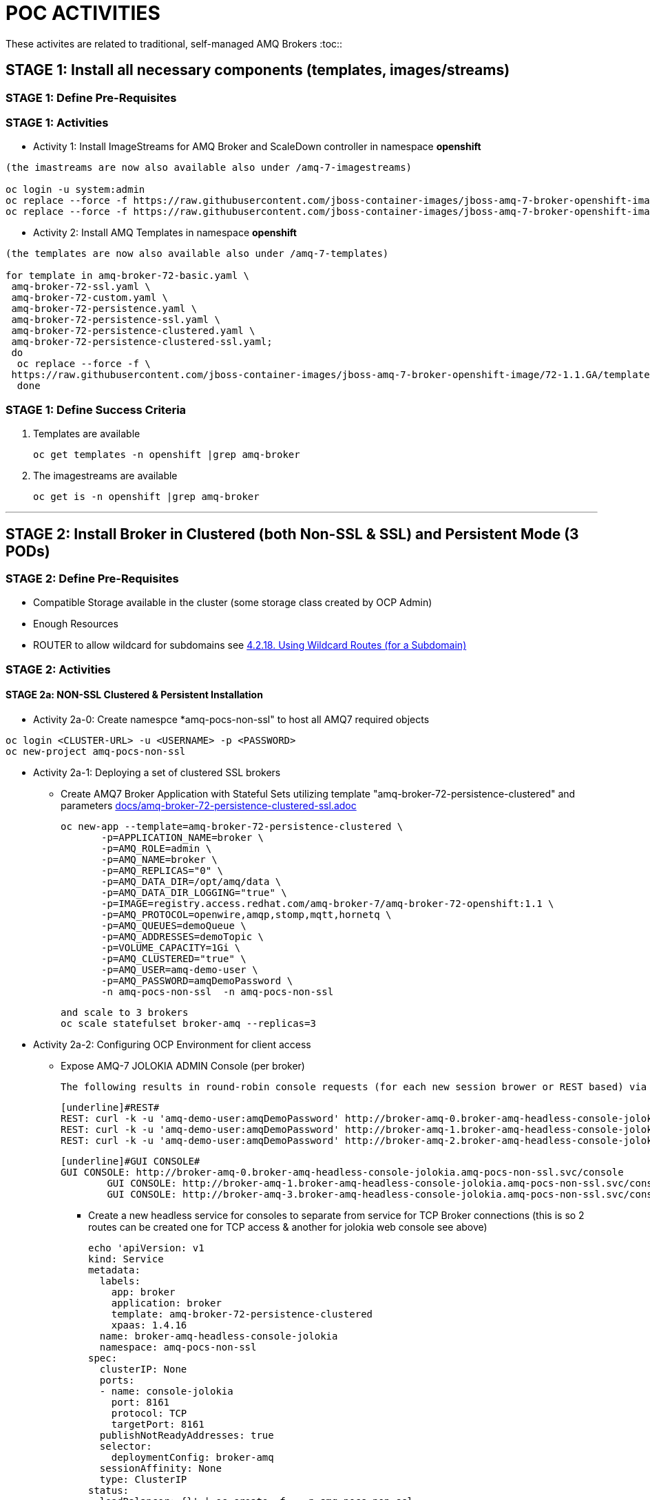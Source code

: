 = POC ACTIVITIES

These activites are related to traditional, self-managed AMQ Brokers
:toc::



== STAGE 1:  Install all necessary components (templates, images/streams)

=== STAGE 1: Define Pre-Requisites 

=== STAGE 1: Activities

* Activity 1: Install ImageStreams for AMQ Broker and ScaleDown controller in namespace *openshift*

[source, bash]
----

(the imastreams are now also available also under /amq-7-imagestreams)

oc login -u system:admin
oc replace --force -f https://raw.githubusercontent.com/jboss-container-images/jboss-amq-7-broker-openshift-image/72-1.1.GA/amq-broker-7-image-streams.yaml -n openshift
oc replace --force -f https://raw.githubusercontent.com/jboss-container-images/jboss-amq-7-broker-openshift-image/72-1.1.GA/amq-broker-7-scaledown-controller-image-streams.yaml -n openshift
----

* Activity 2: Install AMQ Templates in namespace *openshift*

[source, bash]
----

(the templates are now also available also under /amq-7-templates)

for template in amq-broker-72-basic.yaml \
 amq-broker-72-ssl.yaml \
 amq-broker-72-custom.yaml \
 amq-broker-72-persistence.yaml \
 amq-broker-72-persistence-ssl.yaml \
 amq-broker-72-persistence-clustered.yaml \
 amq-broker-72-persistence-clustered-ssl.yaml;
 do
  oc replace --force -f \
 https://raw.githubusercontent.com/jboss-container-images/jboss-amq-7-broker-openshift-image/72-1.1.GA/templates/${template} -n openshift
  done
----



=== STAGE 1: Define Success Criteria

1. Templates are available

	oc get templates -n openshift |grep amq-broker

2. The imagestreams are available

	oc get is -n openshift |grep amq-broker

---


== STAGE 2:  Install Broker in Clustered (both Non-SSL & SSL) and Persistent Mode (3 PODs)

=== STAGE 2:  Define Pre-Requisites 
- Compatible Storage available in the cluster (some storage class created by OCP Admin)
- Enough Resources
- ROUTER to allow wildcard for subdomains see link:https://access.redhat.com/documentation/en-us/openshift_container_platform/3.9/html-single/installation_and_configuration/#using-wildcard-routes[4.2.18. Using Wildcard Routes (for a Subdomain)]

=== STAGE 2: Activities


==== STAGE 2a: NON-SSL Clustered & Persistent Installation

* Activity 2a-0: Create namespce *amq-pocs-non-ssl" to host all AMQ7 required objects

[souce, bash]
----
oc login <CLUSTER-URL> -u <USERNAME> -p <PASSWORD>
oc new-project amq-pocs-non-ssl
----

* Activity 2a-1: Deploying a set of clustered SSL brokers
** Create AMQ7 Broker Application with Stateful Sets utilizing template "amq-broker-72-persistence-clustered" and parameters link:docs/amq-broker-72-persistence-clustered-ssl.adoc[]

	oc new-app --template=amq-broker-72-persistence-clustered \
        -p=APPLICATION_NAME=broker \
        -p=AMQ_ROLE=admin \
        -p=AMQ_NAME=broker \
        -p=AMQ_REPLICAS="0" \
        -p=AMQ_DATA_DIR=/opt/amq/data \
        -p=AMQ_DATA_DIR_LOGGING="true" \
        -p=IMAGE=registry.access.redhat.com/amq-broker-7/amq-broker-72-openshift:1.1 \
        -p=AMQ_PROTOCOL=openwire,amqp,stomp,mqtt,hornetq \
        -p=AMQ_QUEUES=demoQueue \
        -p=AMQ_ADDRESSES=demoTopic \
        -p=VOLUME_CAPACITY=1Gi \
        -p=AMQ_CLUSTERED="true" \
        -p=AMQ_USER=amq-demo-user \
        -p=AMQ_PASSWORD=amqDemoPassword \
        -n amq-pocs-non-ssl  -n amq-pocs-non-ssl

	and scale to 3 brokers
	oc scale statefulset broker-amq --replicas=3

* Activity 2a-2: Configuring OCP Environment for client access
** Expose AMQ-7 JOLOKIA ADMIN Console (per broker)
   
	The following results in round-robin console requests (for each new session brower or REST based) via this route to all 3 consoles (*TBD IF ON OCP THERE IS A BETTER WAY*)

	[underline]#REST#
	REST: curl -k -u 'amq-demo-user:amqDemoPassword' http://broker-amq-0.broker-amq-headless-console-jolokia.amq-pocs-non-ssl.svc/console/jolokia
	REST: curl -k -u 'amq-demo-user:amqDemoPassword' http://broker-amq-1.broker-amq-headless-console-jolokia.amq-pocs-non-ssl.svc/console/jolokia
	REST: curl -k -u 'amq-demo-user:amqDemoPassword' http://broker-amq-2.broker-amq-headless-console-jolokia.amq-pocs-non-ssl.svc/console/jolokia

	[underline]#GUI CONSOLE#
	GUI CONSOLE: http://broker-amq-0.broker-amq-headless-console-jolokia.amq-pocs-non-ssl.svc/console
 	GUI CONSOLE: http://broker-amq-1.broker-amq-headless-console-jolokia.amq-pocs-non-ssl.svc/console
 	GUI CONSOLE: http://broker-amq-3.broker-amq-headless-console-jolokia.amq-pocs-non-ssl.svc/console

*** Create a new headless service for consoles to separate from service for TCP Broker connections (this is so 2 routes can be created one for TCP access & another for jolokia web console see above)

	echo 'apiVersion: v1
	kind: Service
	metadata:
	  labels:
	    app: broker
	    application: broker
	    template: amq-broker-72-persistence-clustered
	    xpaas: 1.4.16
	  name: broker-amq-headless-console-jolokia
	  namespace: amq-pocs-non-ssl
	spec:
	  clusterIP: None
	  ports:
	  - name: console-jolokia
	    port: 8161
	    protocol: TCP
	    targetPort: 8161
	  publishNotReadyAddresses: true
	  selector:
	    deploymentConfig: broker-amq
	  sessionAffinity: None
	  type: ClusterIP
	status:
	  loadBalancer: {}' | oc create -f - -n amq-pocs-non-ssl

*** Create new ROUTE to access the console-jolokia port

	echo 'apiVersion: v1
	kind: Route
	metadata:
	  labels:
	    app: broker-amq
	    application: broker-amq
	  name: console-jolokia
	spec:
	  port:
	    targetPort: console-jolokia
	  to:
	    kind: Service
	    name: broker-amq-headless
	    weight: 100
	  wildcardPolicy: Subdomain
	  host: star.broker-amq-headless-console-jolokia.amq-pocs-non-ssl.svc' | oc create -f - -n amq-pocs-non-ssl

*** No ROUTE to access TCP based ports (amqp etc.) as OCP router is using an HTTP proxy.  You have to use TLS-passthrough on port 443. Therefore a NodePort service will be used  to access 61616 for AMQP and other protocols

*** Add to */etc/hosts* for the system to resolve
	192.168.42.196[IP OF OC CLUSTER] broker-amq-0.broker-amq-headless-console-jolokia.amq-pocs-non-ssl.svc broker-amq-1.broker-amq-headless-console-jolokia.amq-pocs-non-ssl.svc broker-amq-2.broker-amq-headless-console-jolokia.amq-pocs-non-ssl.svc

	
** Expose AMQ Broker TCP Protocols to External Clients via NodePort (*Tested Successfully*)
*** Create Service exposing port *all* non-ssl (61616) over nodeport *30001*

	echo 'apiVersion: v1
	kind: Service
	metadata:
	  labels:
	    application: broker
	  name: broker-external-tcp
	  namespace: amq-pocs-non-ssl
	spec:
	  externalTrafficPolicy: Cluster
	  ports:
	   -  nodePort: 30001
	      port: 61616
	      protocol: TCP
	      targetPort: 61616
	  selector:
	    deploymentConfig: broker-amq
	  sessionAffinity: None
	  type: NodePort
	status:
	  loadBalancer: {}' | oc create -f - -n amq-pocs-non-ssl

*** Testing TCP Access

**** Pre-requisites: link:https://developers.redhat.com/products/amq/download/[*Download AMQ-7 Broker Server Binaries*]

**** *TEST 1*

	Node PORT Access. Tested sucessfully with (the following are using broker/bin installation binaries available locally)
	3 consumers:	artemis consumer --url tcp://192.168.42.196:30001 --message-count 100 --destination queue://demoQueue (maybe can try to broker-amq-0, broker-amq-1, broker-amq-2)
	1 producerr: 	artemis producer --url tcp://192.168.42.196:30001 --message-count 300 --destination queue://demoQueue

**** *TEST 2*

	ocp-amq7-poc/clients/jms/apache-qpid-jms-0.37.0.redhat-00001/examples
	mvn clean package dependency:copy-dependencies -DincludeScope=runtime -DskipTests -s example-settings.xm;

	java -DUSER="amq-demo-user" -DPASSWORD="amqDemoPassword" -cp "target/classes/:target/dependency/*" org.apache.qpid.jms.example.HelloWorld
	Ensure ocp-amq7-poc/clients/jms/apache-qpid-jms-0.37.0.redhat-00001/examples/target/classes/jndi.properties|-
			java.naming.factory.initial = org.apache.qpid.jms.jndi.JmsInitialContextFactory
			connectionfactory.myFactoryLookup = amqp://192.168.42.196:30001
			queue.myQueueLookup = demoQueue
			topic.myTopicLookup = demoTopic


* Activity 2a-3: Scaling set of clustered SSL brokers (scale controller)
** Install ScaleDown controller in namespace *amq-pocs-non-ssl*

	oc create -n amq-pocs-non-ssl -f https://raw.githubusercontent.com/jboss-container-images/jboss-amq-7-broker-openshift-image/72-1.1.GA/templates/amq-broker-72-persistence-clustered-controller.yaml

	deployment.apps/amq-broker-72-scaledown-controller-openshift-deployment created
	serviceaccount/amq-broker-72-scaledown-controller-openshift-sa created
	role.rbac.authorization.k8s.io/amq-broker-72-scaledown-controller-openshift-role created
	rolebinding.rbac.authorization.k8s.io/amq-broker-72-scaledown-controller-openshift-rb created


*** Scale Down Stateful set of AMQ-7 Brokers and watch the logs of the *scaledown-controller* (oc logs -f [scaledown-controller POD NAME]) for the draining activity. 

	Sending messaging with no consumers and watching the jolokia web-consoles of the other 2 left brokers should indicate the messages were transferred

	oc scale statefulset broker-amq --replicas=2

	$ oc logs -f amq-broker-72-scaledown-controller-openshift-deployment-dd96ck7
	W1207 09:19:37.899878       1 client_config.go:553] Neither --kubeconfig nor --master was specified.  Using the inClusterConfig.  This might not work.
	I1207 09:19:37.918556       1 controller.go:65] Configured to only operate on StatefulSets in namespace amq-pocs-non-ssl
	I1207 09:19:37.918701       1 controller.go:125] Setting up event handlers
	I1207 09:19:37.918738       1 controller.go:166] Starting StatefulSet scaledown cleanup controller
	I1207 09:19:37.918742       1 controller.go:169] Waiting for informer caches to sync
	I1207 09:19:37.918975       1 reflector.go:202] Starting reflector *v1.Pod (30s) from github.com/roddiekieley/statefulset-drain-controller/vendor/k8s.io/client-go/informers/factory.go:130
	I1207 09:19:37.918988       1 reflector.go:240] Listing and watching *v1.Pod from github.com/roddiekieley/statefulset-drain-controller/vendor/k8s.io/client-go/informers/factory.go:130
	I1207 09:19:37.919800       1 reflector.go:202] Starting reflector *v1.StatefulSet (30s) from github.com/roddiekieley/statefulset-drain-controller/vendor/k8s.io/client-go/informers/factory.go:130
	I1207 09:19:37.919811       1 reflector.go:240] Listing and watching *v1.StatefulSet from github.com/roddiekieley/statefulset-drain-controller/vendor/k8s.io/client-go/informers/factory.go:130
	I1207 09:19:37.920108       1 reflector.go:202] Starting reflector *v1.PersistentVolumeClaim (30s) from github.com/roddiekieley/statefulset-drain-controller/vendor/k8s.io/client-go/informers/factory.go:130
	I1207 09:19:37.920116       1 reflector.go:240] Listing and watching *v1.PersistentVolumeClaim from github.com/roddiekieley/statefulset-drain-controller/vendor/k8s.io/client-go/informers/factory.go:130
	I1207 09:19:38.118960       1 controller.go:174] Starting workers
	I1207 09:19:38.118986       1 controller.go:179] Started workers
	I1207 09:23:32.313413       1 controller.go:355] Found orphaned PVC(s) for ordinal '2'. Creating drain pod 'broker-amq-2'.
	I1207 09:23:32.313453       1 controller.go:383] Ordinal zero pod 'broker-amq' podCondition Ready True, proceeding to create drainer pod.
	I1207 09:23:37.362906       1 controller.go:495] Drain pod Phase was Running
	I1207 09:23:43.058911       1 controller.go:495] Drain pod Phase was Running
	I1207 09:23:54.104525       1 controller.go:462] Drain pod 'broker-amq-2' finished.
	I1207 09:23:54.104601       1 controller.go:469] Deleting PVC broker-amq-pvol-broker-amq-2
	I1207 09:23:54.201335       1 controller.go:482] Deleting drain pod broker-amq-2


	Left with 2 storage
	broker-amq-pvol-broker-amq-0   Bound     pv0002    100Gi      RWO,ROX,RWX                   21h
	broker-amq-pvol-broker-amq-1   Bound     pv0031    100Gi      RWO,ROX,RWX                   21h




---

==== STAGE 2b: SSL Clustered & Persistent Installation



* Activity 2b-1: Create namespce *amq-pocs" to host all AMQ7 required objects

[souce, bash]
----
oc login <CLUSTER-URL> -u <USERNAME> -p <PASSWORD>
oc new-project amq-pocs
----



* Activity 2b-2: Create certificates for SSL access on AMQ7 Broker

** Existing certs can be found here for the secret link:certs[]
** Alternatively create new ones with script link:certs/create-ssl-amq.sh[]

[souce, bash]
----
./certs/create-ssl-amq.sh
----


* Activity 2b-3: Deploying a set of clustered SSL brokers
** Create AMQ7 Broker Application with Stateful Sets utilizing template "amq-broker-72-persistence-clustered-ssl" and parameters link:docs/amq-broker-72-persistence-clustered-ssl.adoc[]

    oc new-app --template=amq-broker-72-persistence-clustered-ssl \
        -p=APPLICATION_NAME=broker \
        -p=AMQ_ROLE=admin \
        -p=AMQ_NAME=broker \
        -p=AMQ_REPLICAS="0" \
        -p=AMQ_SECRET=amq-app-secret \
        -p=AMQ_TRUSTSTORE=broker.ts \
        -p=AMQ_KEYSTORE=broker.ks \
        -p=AMQ_DATA_DIR=/opt/amq/data \
        -p=AMQ_DATA_DIR_LOGGING="true" \
        -p=IMAGE=registry.access.redhat.com/amq-broker-7/amq-broker-72-openshift:1.1 \
        -p=AMQ_PROTOCOL=openwire,amqp,stomp,mqtt,hornetq \
        -p=AMQ_QUEUES=demoQueue \
        -p=AMQ_ADDRESSES=demoTopic \
        -p=VOLUME_CAPACITY=1Gi \
        -p=AMQ_CLUSTERED="true" \
        -p=AMQ_USER=amq-demo-user \
        -p=AMQ_PASSWORD=amqDemoPassword \
        -p=AMQ_TRUSTSTORE_PASSWORD=broker \
        -p=AMQ_KEYSTORE_PASSWORD=broker \
        -n amq-pocs


** Scale up the pods to three to create a cluster of brokers.

    oc scale statefulset broker-amq --replicas=3


** and verify that pods are running

-  
    oc get pods
    NAME           READY     STATUS    RESTARTS   AGE
    broker-amq-0   1/1       Running   0          33m
    broker-amq-1   1/1       Running   0          33m
    broker-amq-2   1/1       Running   0          29m


** Verify the brokers have clustered with the new pod by checking the logs.
 
    oc logs broker-amq-2


* Activity 2b-4: Create an SSL Route
** Option A: Single Broker installation
*** link:https://access.redhat.com/documentation/en-us/red_hat_amq/7.2/html-single/deploying_amq_broker_on_openshift_container_platform/#creating-route-ocp_broker-ocp[3.3. Creating an SSL route]

    Note: Only one broker can be scaled up. You cannot scale up multiple brokers.

    Procedure:
    From the Services menu choose broker-amq-tcp-ssl
    From the Action menu and choose Create a route .
    Select the Secure route check box to display the TLS parameters.
    From the TLS Termination drop-down menu, choose Passthrough. This selection relays all communication to AMQ Broker without the OpenShift router decrypting and resending it.

    View the route by going to the routes menu. For example:

    https://broker-amq-tcp-amq-demo.router.default.svc.cluster.local

    This hostname will be used by external clients to connect to the broker using SSL with SNI.



** Option B: Clustered Broker installation
*** link:https://access.redhat.com/documentation/en-us/red_hat_amq/7.2/html-single/deploying_amq_broker_on_openshift_container_platform/#exposing_the_brokers[8.10.1. Exposing the brokers]
     
*** *PRE-REQUISITES ROUTER TO ALLOW* see link:https://access.redhat.com/documentation/en-us/openshift_container_platform/3.9/html-single/installation_and_configuration/#using-wildcard-routes[4.2.18. Using Wildcard Routes (for a Subdomain)]  (login as admin and in default project apply oc set env dc/router ROUTER_ALLOW_WILDCARD_ROUTES=true)
*** Route Configuration
    
    Configure the brokers so that the cluster of brokers are externally available and can be connected to directly, bypassing the OpenShift router. This is done by creating a route that exposes each pod using its own hostname. 
    Note: The important configuration here is the wildcard policy of Subdomain. This allows each broker to be accessible through its own hostname. 

	echo 'apiVersion: v1
	kind: Route
	metadata:
	  labels:
	    app: broker-amq
	    application: broker-amq
	  name: tcp-ssl
	spec:
	  port:
	    targetPort: all-ssl
	  tls:
	    termination: passthrough
	  to:
	    kind: Service
	    name: broker-amq-headless
	    weight: 100
	  wildcardPolicy: Subdomain
	  host: star.broker-amq-headless.amq-pocs.svc' | oc create -f - -n amq-pocs



* Activity 2b-5: Creating a route for the management console
** *PRE-REQUISITES ROUTER TO ALLOW* see link:https://access.redhat.com/documentation/en-us/openshift_container_platform/3.9/html-single/installation_and_configuration/#using-wildcard-routes[4.2.18. Using Wildcard Routes (for a Subdomain)]  (login as admin and in default project apply oc set env dc/router ROUTER_ALLOW_WILDCARD_ROUTES=true)
** Creating a route for the management console (see link:https://access.redhat.com/documentation/en-us/red_hat_amq/7.2/html-single/deploying_amq_broker_on_openshift_container_platform/#creating_a_route_for_the_management_console_2[Documentation on creating management console]

    The clustering templates do not expose the console by default. This is because the OpenShift proxy would load balance around each broker in the cluster and it would not be possible to control which broker console is connected.
    Note: In future releases each pod will have its own integrated console available through the use of the pod. It uses wildcard routing to expose each broker on its own hostname.

*** Procedure

    echo 'apiVersion: v1
    kind: Route
    metadata:
      labels:
        app: broker-amq
        application: broker-amq
      name: console-jolokia
    spec:
      port:
        targetPort: console-jolokia
      to:
        kind: Service
        name: broker-amq-headless
        weight: 100
      wildcardPolicy: Subdomain
      host: star.broker-amq-headless.amq-pocs.svc' | oc create -f - -n amq-pocs

    Note:	The important configuration here is host: *star.broker-amq-headless.amq-pocs.svc*. This is the hostname used for each pod in the broker. 
	 	The star is replaced by the pod name, so if the pod name is broker-amq-0 , the hostname is broker-amq-0.broker-amq-headless.amq-demo.svc
		Add an entry into your /etc/hosts file to map the route name onto the IP address of the OpenShift cluster:
		    192.168.42.196 broker-amq-0.broker-amq-headless.amq-pocs.svc broker-amq-1.broker-amq-headless.amq-pocs.svc broker-amq-2.broker-amq-headless.amq-pocs.svc

    Navigate to the console using the address http://broker-amq-0.broker-amq-headless.amq-pocs.svc in a browser. 



* Activity 2b-6: Create Service Account for the AMQ Broker deployment, Secrets based on certs and asign to SA (MAY HAVE TO DO AFTER INSTALLATION OF OBJETS so SA exists)
** You can run also sript from echo link:scripts/setup_sa_secrets_assign.sh[]

	[REDUNDANT IF CREATED BY THE TEMPLATE] echo '{"kind": "ServiceAccount", "apiVersion": "v1", "metadata": {"name": "broker-service-account"}}' | oc create -f -

	# Add the view role to the service account. The view role enables the service account to view all the resources in the amq-demo namespace, which is necessary for managing the cluster when using the 		OpenShift dns-ping protocol for discovering the mesh endpoints.
	oc policy add-role-to-user view system:serviceaccount:amq-pocs:amq-service-account

	# Use the broker keystore file to create the AMQ Broker secret:
	# oc secrets new amq-app-secret broker.ks
	oc create secret generic amq-app-secret --from-file=./certs/broker.ks --from-file=./certs/broker.ts

	# Add the secret to the service account created earlier:
	oc secrets add sa/amq-service-account secret/amq-app-secret



* Activity 2b-7: Connecting External Clients via SubDomains
** Add entries into the */etc/hosts* file to map the route name onto the actual IP addresses of the brokers (ie. the IP address of the OpenShift cluster):
	
	192.168.42.196 broker-amq-0.broker-amq-headless.amq-pocs.svc broker-amq-1.broker-amq-headless.amq-pocs.svc broker-amq-2.broker-amq-headless.amq-pocs.svc
	
** Testing TCP Access

        ocp-amq7-poc/clients/jms/apache-qpid-jms-0.37.0.redhat-00001/examples
	mvn clean package dependency:copy-dependencies -DincludeScope=runtime -DskipTests -s example-settings.xm;


	Update the jndi.properties configuration file of the client to use the route, truststore, and keystore created previously, for example:

	jndi.properties|-
			java.naming.factory.initial = org.apache.qpid.jms.jndi.JmsInitialContextFactory
			connectionfactory.myFactoryLookup = amqps://broker-amq-0.broker-ssl-amq-headless.amq-pocs.svc:8443?transport.keyStoreLocation=/home/stkousso/Stelios/Projects/0057-Intesa/Scope/ocp-amq7-poc/certs/ client.ks&transport.keyStorePassword=broker&transport.trustStoreLocation=/home/stkousso/Stelios/Projects/0057-Intesa/Scope/ocp-amq7-poc/certs/client.ts&transport.trustStorePassword=broker&transport.verifyHost=false
			queue.myQueueLookup = demoQueue
			topic.myTopicLookup = demoTopic

		java -DUSER="amq-demo-user" -DPASSWORD="amqDemoPassword" -cp "target/classes/:target/dependency/*" org.apache.qpid.jms.example.HelloWorld


		[ERROR] Caused by: sun.security.validator.ValidatorException: PKIX path building failed: sun.security.provider.certpath.SunCertPathBuilderException: unable to find valid certification path to requested target

		TRYING TO ENABLE US TO GET THE AUTHORITY ADDED TO MY JVM
		  890  cd /usr/java/jdk1.8.0_191-amd64/jre/lib/security/cacerts
		  891  cd java/
		  892  cd jdk1.8.0_191-amd64/
		  893  ll
		  894  find -name cacerts
		  895  cd jre/lib/security/
		  897  keytool -import -alias broker -keystore cacerts -file /home/stkousso/Stelios/Projects/0057-Intesa/Scope/ocp-amq7-poc/certs/untrusted-browser-self-signed/127001.crt 
  		898  sudo keytool -import -alias broker -keystore cacerts -file /home/stkousso/Stelios/Projects/0057-Intesa/Scope/ocp-amq7-poc/certs/untrusted-browser-self-signed/127001.crt 



* Activity 2b-8: Scaling set of clustered SSL brokers (scale controller)

see above *Activity 2a-3* for siilar work


==== STAGE 2c: Deploying a broker with custom configuration
*TBD*

==== STAGE 2d: Deploying a basic broker with persistence and SSL
*TBD*






=== STAGE 2:  Define Success Criteria
- Define Destinations (check they are there) Topics/Queues
- Scale-Down controller has to be installed as well to monitor PVCs


---


== STAGE 3:  Client/Consumers for ingestion of data

=== STAGE 3:  Define Pre-Requisites 
- JDK 8 available
- MAVEN 3.5+ installed
- internet access for download of libraries via maven or MAVEN Server on DMZ to proxy repos

=== STAGE 3: Activities


* [Activity 1: Install ScaleDown controller in namespace *amq-pocs*

[source, bash]
----
oc create -n amq-pocs -f https://raw.githubusercontent.com/jboss-container-images/jboss-amq-7-broker-openshift-image/72-1.1.GA/templates/amq-broker-72-persistence-clustered-controller.yaml
deployment.apps/amq-broker-72-scaledown-controller-openshift-deployment created
serviceaccount/amq-broker-72-scaledown-controller-openshift-sa created
role.rbac.authorization.k8s.io/amq-broker-72-scaledown-controller-openshift-role created
rolebinding.rbac.authorization.k8s.io/amq-broker-72-scaledown-controller-openshift-rb created
----

- 

=== STAGE 3:  Define Success Criteria

- 



---


== STAGE 4:  Setup AMQ & OCP Objects for HA & Scale Up/Downs

=== STAGE 4:  Define Pre-Requisites 
* 

=== STAGE 4: Activities

* Activity 1: Installing Scaledown Controller
** link:https://access.redhat.com/documentation/en-us/red_hat_amq/7.2/html-single/deploying_amq_broker_on_openshift_container_platform/#install-journal-recovery-broker-ocp[7.1. Installing the scaledown controller]


* Activity 2: Configure ScaleDown Controller
** link:https://access.redhat.com/documentation/en-us/red_hat_amq/7.2/html-single/deploying_amq_broker_on_openshift_container_platform/#using_pod_draining_broker-ocp[7.2. Using the scaledown controller]


=== STAGE 4:  Define Success Criteria

- 




